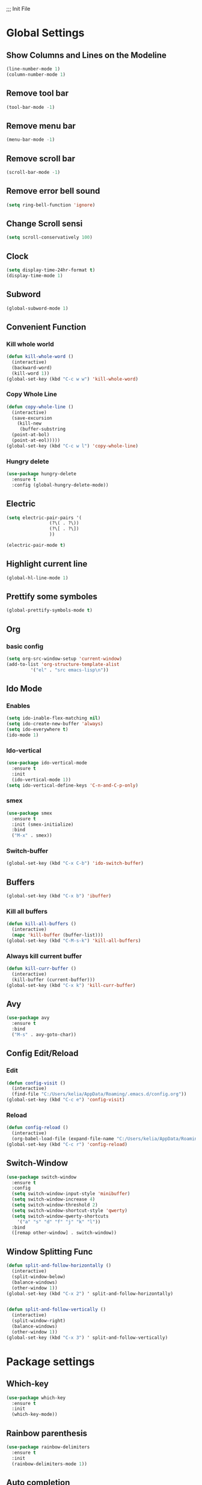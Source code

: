 ;;; Init File

* Global Settings

** Show Columns and Lines on the Modeline
#+begin_src emacs-lisp
  (line-number-mode 1)
  (column-number-mode 1)
#+end_src

** Remove tool bar 
#+begin_src emacs-lisp
(tool-bar-mode -1)
#+end_src

** Remove menu bar
#+begin_src emacs-lisp
(menu-bar-mode -1)
#+end_src

** Remove scroll bar
#+begin_src emacs-lisp
(scroll-bar-mode -1)
#+end_src

** Remove error bell sound
#+begin_src emacs-lisp
(setq ring-bell-function 'ignore)
#+end_src

** Change Scroll sensi 
#+begin_src emacs-lisp
(setq scroll-conservatively 100)
#+end_src


** Clock
#+begin_src emacs-lisp
  (setq display-time-24hr-format t)
  (display-time-mode 1)
#+end_src

** Subword
#+begin_src emacs-lisp
(global-subword-mode 1)
#+end_src

** Convenient Function
*** Kill whole world
#+begin_src emacs-lisp
  (defun kill-whole-word ()
    (interactive)
    (backward-word)
    (kill-word 1))
  (global-set-key (kbd "C-c w w") 'kill-whole-word)
#+end_src

*** Copy Whole Line
#+begin_src emacs-lisp
  (defun copy-whole-line ()
    (interactive)
    (save-excursion
      (kill-new
       (buffer-substring
	(point-at-bol)
	(point-at-eol)))))
  (global-set-key (kbd "C-c w l") 'copy-whole-line)
  
#+end_src

*** Hungry delete
#+begin_src emacs-lisp
  (use-package hungry-delete
    :ensure t
    :config (global-hungry-delete-mode))
#+end_src

** Electric
#+begin_src emacs-lisp
  (setq electric-pair-pairs '(
			      (?\( . ?\))
			      (?\[ . ?\])
			      ))

  (electric-pair-mode t)
			    
#+end_src

** Highlight current line
#+begin_src emacs-lisp
(global-hl-line-mode 1)
#+end_src

** Prettify some symboles
#+begin_src emacs-lisp
(global-prettify-symbols-mode t)
#+end_src


** Org
*** basic config
#+begin_src emacs-lisp
  (setq org-src-window-setup 'current-window)
  (add-to-list 'org-structure-template-alist
	       '("el" . "src emacs-lisp\n"))
#+end_src

** Ido Mode
*** Enables
#+begin_src emacs-lisp
  (setq ido-inable-flex-matching nil)
  (setq ido-create-new-buffer 'always)
  (setq ido-everywhere t)
  (ido-mode 1)
#+end_src

*** Ido-vertical
#+begin_src emacs-lisp
  (use-package ido-vertical-mode
    :ensure t
    :init
    (ido-vertical-mode 1))
  (setq ido-vertical-define-keys 'C-n-and-C-p-only)
#+end_src

*** smex
#+begin_src emacs-lisp
  (use-package smex
    :ensure t
    :init (smex-initialize)
    :bind
    ("M-x" . smex))
	  
#+end_src


*** Switch-buffer
#+begin_src emacs-lisp
(global-set-key (kbd "C-x C-b") 'ido-switch-buffer)
#+end_src
** Buffers
#+begin_src emacs-lisp
  (global-set-key (kbd "C-x b") 'ibuffer)
#+end_src

*** Kill all buffers
#+begin_src emacs-lisp
  (defun kill-all-buffers ()
    (interactive)
    (mapc 'kill-buffer (buffer-list)))
  (global-set-key (kbd "C-M-s-k") 'kill-all-buffers)

#+end_src

*** Always kill current buffer
#+begin_src emacs-lisp
  (defun kill-curr-buffer ()
    (interactive)
    (kill-buffer (current-buffer)))
  (global-set-key (kbd "C-x k") 'kill-curr-buffer)
#+end_src


** Avy
#+begin_src emacs-lisp
  (use-package avy
    :ensure t
    :bind
    ("M-s" . avy-goto-char))
 
#+end_src

** Config Edit/Reload
*** Edit
#+begin_src emacs-lisp
  (defun config-visit ()
    (interactive)
    (find-file "C:/Users/kelia/AppData/Roaming/.emacs.d/config.org"))
  (global-set-key (kbd "C-c e") 'config-visit)
#+end_src

*** Reload
#+begin_src emacs-lisp
  (defun config-reload ()
    (interactive)
    (org-babel-load-file (expand-file-name "C:/Users/kelia/AppData/Roaming/.emacs.d/config.org")))
  (global-set-key (kbd "C-c r") 'config-reload)
#+end_src


** Switch-Window
#+begin_src emacs-lisp
  (use-package switch-window
    :ensure t
    :config
    (setq switch-window-input-style 'minibuffer)
    (setq switch-window-increase 4)
    (setq switch-window-threshold 2)
    (setq switch-window-shortcut-style 'qwerty)
    (setq switch-window-qwerty-shortcuts
	  '("a" "s" "d" "f" "j" "k" "l"))
    :bind
    ([remap other-window] . switch-window))
#+end_src


** Window Splitting Func
#+begin_src emacs-lisp
  (defun split-and-follow-horizontally ()
    (interactive)
    (split-window-below)
    (balance-windows)
    (other-window 1))
  (global-set-key (kbd "C-x 2") ' split-and-follow-horizontally) 
    

  (defun split-and-follow-vertically ()
    (interactive)
    (split-window-right)
    (balance-windows)
    (other-window 1))
  (global-set-key (kbd "C-x 3") ' split-and-follow-vertically) 
    
#+end_src





* Package settings
** Which-key 
# Shows available auto-complete
#+begin_src emacs-lisp
(use-package which-key
  :ensure t
  :init
  (which-key-mode))
#+end_src



** Rainbow parenthesis 
#+begin_src emacs-lisp
  (use-package rainbow-delimiters
    :ensure t
    :init
    (rainbow-delimiters-mode 1))
#+end_src


** Auto completion
#+begin_src emacs-lisp
  (use-package company
    :ensure t
    :init
    (add-hook 'after-init-hook 'global-company-mode))
#+end_src


* Echo area setting
** Only Y or N for confiramation
#+begin_src emacs-lisp
  (defalias 'yes-or-no-p 'y-or-n-p)
#+end_src











<e








